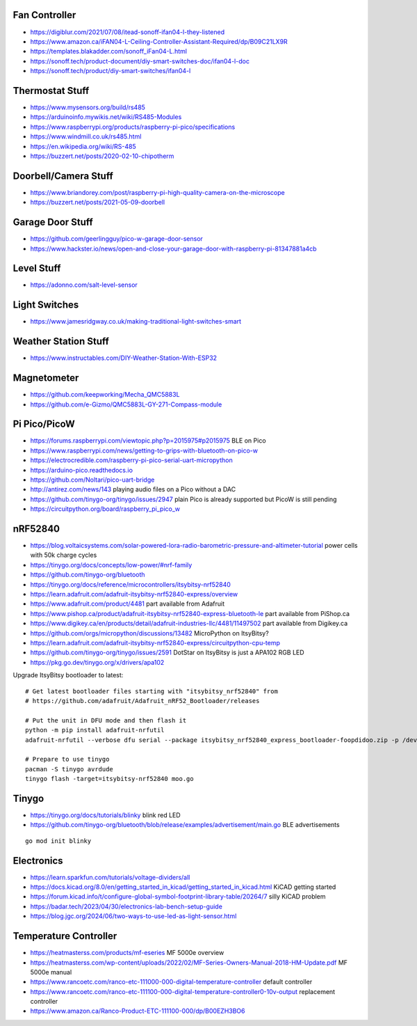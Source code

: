 Fan Controller
--------------

* https://digiblur.com/2021/07/08/itead-sonoff-ifan04-l-they-listened
* https://www.amazon.ca/iFAN04-L-Ceiling-Controller-Assistant-Required/dp/B09C21LX9R
* https://templates.blakadder.com/sonoff_iFan04-L.html
* https://sonoff.tech/product-document/diy-smart-switches-doc/ifan04-l-doc
* https://sonoff.tech/product/diy-smart-switches/ifan04-l


Thermostat Stuff
----------------

* https://www.mysensors.org/build/rs485
* https://arduinoinfo.mywikis.net/wiki/RS485-Modules
* https://www.raspberrypi.org/products/raspberry-pi-pico/specifications
* https://www.windmill.co.uk/rs485.html
* https://en.wikipedia.org/wiki/RS-485
* https://buzzert.net/posts/2020-02-10-chipotherm


Doorbell/Camera Stuff
---------------------

* https://www.briandorey.com/post/raspberry-pi-high-quality-camera-on-the-microscope
* https://buzzert.net/posts/2021-05-09-doorbell


Garage Door Stuff
-----------------

* https://github.com/geerlingguy/pico-w-garage-door-sensor
* https://www.hackster.io/news/open-and-close-your-garage-door-with-raspberry-pi-81347881a4cb


Level Stuff
-----------

* https://adonno.com/salt-level-sensor


Light Switches
--------------

* https://www.jamesridgway.co.uk/making-traditional-light-switches-smart


Weather Station Stuff
---------------------

* https://www.instructables.com/DIY-Weather-Station-With-ESP32


Magnetometer
------------

* https://github.com/keepworking/Mecha_QMC5883L
* https://github.com/e-Gizmo/QMC5883L-GY-271-Compass-module


Pi Pico/PicoW
-------------

* https://forums.raspberrypi.com/viewtopic.php?p=2015975#p2015975  BLE on Pico
* https://www.raspberrypi.com/news/getting-to-grips-with-bluetooth-on-pico-w
* https://electrocredible.com/raspberry-pi-pico-serial-uart-micropython
* https://arduino-pico.readthedocs.io
* https://github.com/Noltari/pico-uart-bridge
* http://antirez.com/news/143  playing audio files on a Pico without a DAC
* https://github.com/tinygo-org/tinygo/issues/2947  plain Pico is already supported but PicoW is still pending
* https://circuitpython.org/board/raspberry_pi_pico_w


nRF52840
--------

* https://blog.voltaicsystems.com/solar-powered-lora-radio-barometric-pressure-and-altimeter-tutorial  power cells with 50k charge cycles
* https://tinygo.org/docs/concepts/low-power/#nrf-family
* https://github.com/tinygo-org/bluetooth
* https://tinygo.org/docs/reference/microcontrollers/itsybitsy-nrf52840
* https://learn.adafruit.com/adafruit-itsybitsy-nrf52840-express/overview
* https://www.adafruit.com/product/4481  part available from Adafruit
* https://www.pishop.ca/product/adafruit-itsybitsy-nrf52840-express-bluetooth-le  part available from PiShop.ca
* https://www.digikey.ca/en/products/detail/adafruit-industries-llc/4481/11497502  part available from Digikey.ca
* https://github.com/orgs/micropython/discussions/13482  MicroPython on ItsyBitsy?
* https://learn.adafruit.com/adafruit-itsybitsy-nrf52840-express/circuitpython-cpu-temp
* https://github.com/tinygo-org/tinygo/issues/2591  DotStar on ItsyBitsy is just a APA102 RGB LED
* https://pkg.go.dev/tinygo.org/x/drivers/apa102

Upgrade ItsyBitsy bootloader to latest::

    # Get latest bootloader files starting with "itsybitsy_nrf52840" from
    # https://github.com/adafruit/Adafruit_nRF52_Bootloader/releases

    # Put the unit in DFU mode and then flash it
    python -m pip install adafruit-nrfutil
    adafruit-nrfutil --verbose dfu serial --package itsybitsy_nrf52840_express_bootloader-foopdidoo.zip -p /dev/ttyACM0 -b 115200 --singlebank --touch 1200

    # Prepare to use tinygo
    pacman -S tinygo avrdude
    tinygo flash -target=itsybitsy-nrf52840 moo.go


Tinygo
------

* https://tinygo.org/docs/tutorials/blinky  blink red LED
* https://github.com/tinygo-org/bluetooth/blob/release/examples/advertisement/main.go  BLE advertisements

::

    go mod init blinky


Electronics
-----------

* https://learn.sparkfun.com/tutorials/voltage-dividers/all
* https://docs.kicad.org/8.0/en/getting_started_in_kicad/getting_started_in_kicad.html  KiCAD getting started
* https://forum.kicad.info/t/configure-global-symbol-footprint-library-table/20264/7  silly KiCAD problem
* https://badar.tech/2023/04/30/electronics-lab-bench-setup-guide
* https://blog.jgc.org/2024/06/two-ways-to-use-led-as-light-sensor.html


Temperature Controller
----------------------

* https://heatmasterss.com/products/mf-eseries  MF 5000e overview
* https://heatmasterss.com/wp-content/uploads/2022/02/MF-Series-Owners-Manual-2018-HM-Update.pdf  MF 5000e manual
* https://www.rancoetc.com/ranco-etc-111000-000-digital-temperature-controller  default controller
* https://www.rancoetc.com/ranco-etc-111100-000-digital-temperature-controller0-10v-output  replacement controller
* https://www.amazon.ca/Ranco-Product-ETC-111100-000/dp/B00EZH3BO6
